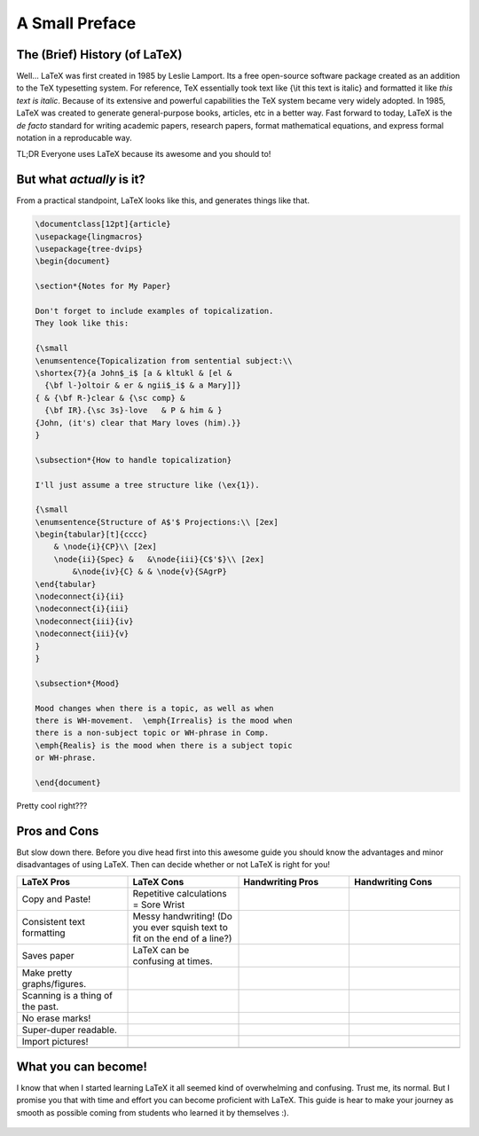 A Small Preface
================

The (Brief) History (of LaTeX)
----------------------------------
Well... LaTeX was first created in 1985 by Leslie Lamport.
Its a free open-source software package created as an addition
to the TeX typesetting system. For reference, TeX essentially took text
like {\\it this text is italic} and formatted it like *this text is italic*.
Because of its extensive and powerful capabilities the TeX system became very widely adopted.
In 1985, LaTeX was created to generate general-purpose books, articles, etc in a better way.
Fast forward to today, LaTeX is the *de facto* standard for writing academic papers, research papers,
format mathematical equations, and express formal notation in a reproducable way.

TL;DR Everyone uses LaTeX because its awesome and you should to!

But what *actually* is it?
-----------------------------
From a practical standpoint, LaTeX looks like this, and generates things like that.

.. code-block:: latex

    \documentclass[12pt]{article}
    \usepackage{lingmacros}
    \usepackage{tree-dvips}
    \begin{document}
    
    \section*{Notes for My Paper}
    
    Don't forget to include examples of topicalization.
    They look like this:
    
    {\small
    \enumsentence{Topicalization from sentential subject:\\ 
    \shortex{7}{a John$_i$ [a & kltukl & [el & 
      {\bf l-}oltoir & er & ngii$_i$ & a Mary]]}
    { & {\bf R-}clear & {\sc comp} & 
      {\bf IR}.{\sc 3s}-love   & P & him & }
    {John, (it's) clear that Mary loves (him).}}
    }
    
    \subsection*{How to handle topicalization}
    
    I'll just assume a tree structure like (\ex{1}).
    
    {\small
    \enumsentence{Structure of A$'$ Projections:\\ [2ex]
    \begin{tabular}[t]{cccc}
        & \node{i}{CP}\\ [2ex]
        \node{ii}{Spec} &   &\node{iii}{C$'$}\\ [2ex]
            &\node{iv}{C} & & \node{v}{SAgrP}
    \end{tabular}
    \nodeconnect{i}{ii}
    \nodeconnect{i}{iii}
    \nodeconnect{iii}{iv}
    \nodeconnect{iii}{v}
    }
    }
    
    \subsection*{Mood}
    
    Mood changes when there is a topic, as well as when
    there is WH-movement.  \emph{Irrealis} is the mood when
    there is a non-subject topic or WH-phrase in Comp.
    \emph{Realis} is the mood when there is a subject topic
    or WH-phrase.
    
    \end{document}

Pretty cool right???

Pros and Cons
------------------
But slow down there. 
Before you dive head first into this awesome guide you should 
know the advantages and minor disadvantages of using LaTeX. Then can decide whether or not LaTeX is right for you!

.. list-table::
   :widths: 50 50 50 50
   :header-rows: 1

   * - LaTeX Pros
     - LaTeX Cons
     - Handwriting Pros
     - Handwriting Cons
   * - Copy and Paste!
     - Repetitive calculations = Sore Wrist
     - 
     - 
   * - Consistent text formatting
     - Messy handwriting! (Do you ever squish text to fit on the end of a line?)
     -
     -
   * - Saves paper
     - LaTeX can be confusing at times.
     -
     -
   * - Make pretty graphs/figures.
     - 
     -
     -
   * - Scanning is a thing of the past.
     - 
     - 
     - 
   * - No erase marks!
     - 
     - 
     -
   * - Super-duper readable.
     - 
     - 
     -  
   * - Import pictures!
     - 
     - 
     -
   * - 
     - 
     -
     -

What you can become!
-----------------------

I know that when I started learning LaTeX it all seemed kind of overwhelming and confusing. Trust me, its normal. But I promise you that with time and effort you can become proficient with LaTeX. This guide is hear to make your journey as smooth as possible coming from students who learned it by themselves :).

  ..
     Hit us up with your comments and questions at our disco server __here__.


